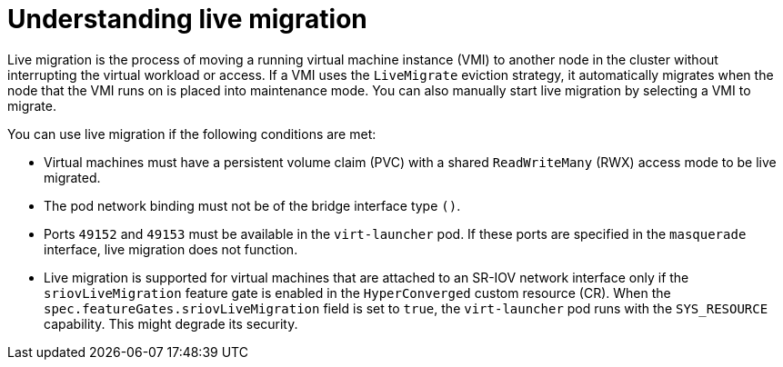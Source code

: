 // Module included in the following assemblies:
//
// * virt/live_migration/virt-live-migration.adoc
// * virt/upgrading-virt.adoc

[id="virt-understanding-live-migration_{context}"]
= Understanding live migration

Live migration is the process of moving a running virtual machine instance (VMI) to another node in the cluster without interrupting the virtual workload or access. If a VMI uses the `LiveMigrate` eviction strategy, it automatically migrates when the node that the VMI runs on is placed into maintenance mode. You can also manually start live migration by selecting a VMI to migrate.

You can use live migration if the following conditions are met:

* Virtual machines must have a persistent volume claim (PVC) with a shared `ReadWriteMany` (RWX) access mode to be live migrated.

* The pod network binding must not be of the bridge interface type `()`.

* Ports `49152` and `49153` must be available in the `virt-launcher` pod. If these ports are specified in the `masquerade` interface, live migration does not function.

* Live migration is supported for virtual machines that are attached to an SR-IOV network interface only if the `sriovLiveMigration` feature gate is enabled in the `HyperConverged` custom resource (CR). When the `spec.featureGates.sriovLiveMigration` field is set to `true`, the `virt-launcher` pod runs with the `SYS_RESOURCE` capability. This might degrade its security.
